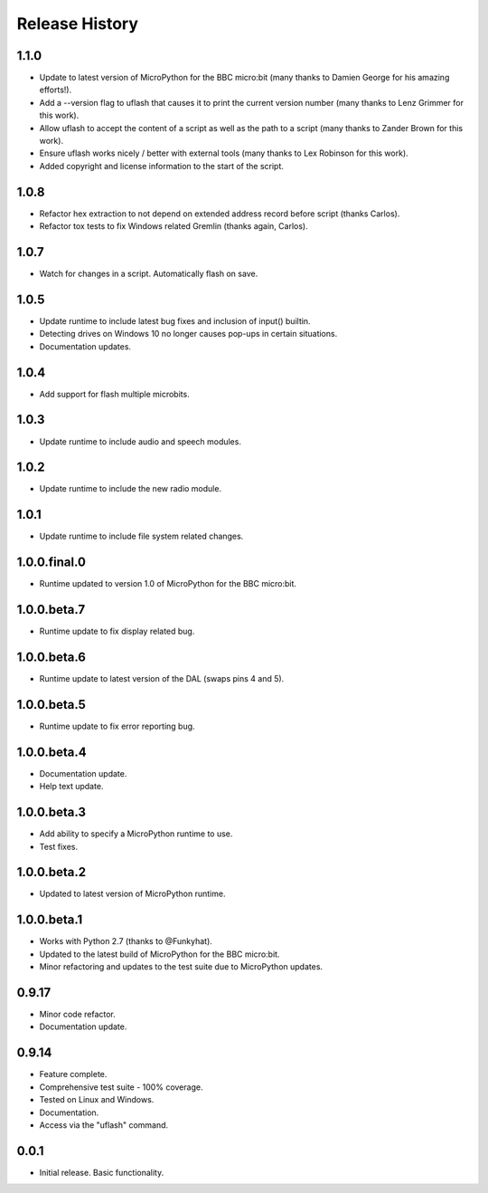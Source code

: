 Release History
===============

1.1.0
-----

* Update to latest version of MicroPython for the BBC micro:bit (many thanks to Damien George for his amazing efforts!).
* Add a --version flag to uflash that causes it to print the current version number (many thanks to Lenz Grimmer for this work).
* Allow uflash to accept the content of a script as well as the path to a script (many thanks to Zander Brown for this work).
* Ensure uflash works nicely / better with external tools (many thanks to Lex Robinson for this work).
* Added copyright and license information to the start of the script.

1.0.8
-----

* Refactor hex extraction to not depend on extended address record before script (thanks Carlos).
* Refactor tox tests to fix Windows related Gremlin (thanks again, Carlos).

1.0.7
-----

* Watch for changes in a script. Automatically flash on save.

1.0.5
-----

* Update runtime to include latest bug fixes and inclusion of input() builtin.
* Detecting drives on Windows 10 no longer causes pop-ups in certain situations.
* Documentation updates.

1.0.4
-----

* Add support for flash multiple microbits.

1.0.3
-----

* Update runtime to include audio and speech modules.

1.0.2
-----

* Update runtime to include the new radio module.

1.0.1
-----

* Update runtime to include file system related changes.

1.0.0.final.0
-------------

* Runtime updated to version 1.0 of MicroPython for the BBC micro:bit.

1.0.0.beta.7
------------

* Runtime update to fix display related bug.

1.0.0.beta.6
------------

* Runtime update to latest version of the DAL (swaps pins 4 and 5).

1.0.0.beta.5
------------

* Runtime update to fix error reporting bug.

1.0.0.beta.4
------------

* Documentation update.
* Help text update.

1.0.0.beta.3
------------

* Add ability to specify a MicroPython runtime to use.
* Test fixes.

1.0.0.beta.2
------------

* Updated to latest version of MicroPython runtime.

1.0.0.beta.1
------------

* Works with Python 2.7 (thanks to @Funkyhat).
* Updated to the latest build of MicroPython for the BBC micro:bit.
* Minor refactoring and updates to the test suite due to MicroPython updates.

0.9.17
------

* Minor code refactor.
* Documentation update.

0.9.14
------

* Feature complete.
* Comprehensive test suite - 100% coverage.
* Tested on Linux and Windows.
* Documentation.
* Access via the "uflash" command.

0.0.1
-----

* Initial release. Basic functionality.
